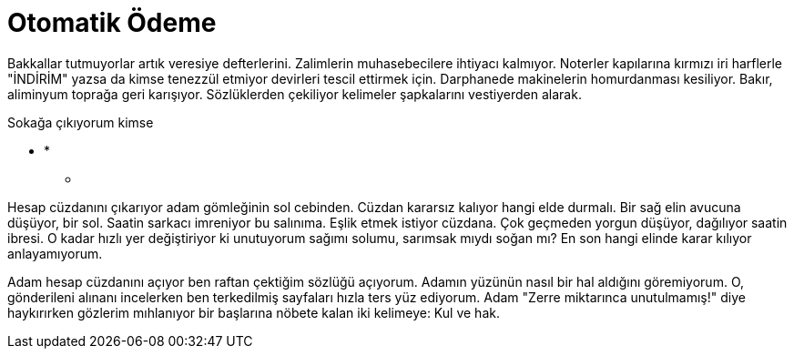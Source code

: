 = Otomatik Ödeme
:hp-tags:

Bakkallar tutmuyorlar artık veresiye defterlerini. Zalimlerin muhasebecilere ihtiyacı kalmıyor. Noterler kapılarına kırmızı iri harflerle "İNDİRİM" yazsa da kimse tenezzül etmiyor devirleri tescil ettirmek için. Darphanede makinelerin homurdanması kesiliyor. Bakır, aliminyum toprağa geri karışıyor. Sözlüklerden çekiliyor kelimeler şapkalarını vestiyerden alarak. 

Sokağa çıkıyorum kimse 


*** *
* **  **

Hesap cüzdanını çıkarıyor adam gömleğinin sol cebinden. Cüzdan kararsız kalıyor hangi elde durmalı. Bir sağ elin avucuna düşüyor, bir sol. Saatin sarkacı imreniyor bu salınıma. Eşlik etmek istiyor cüzdana. Çok geçmeden yorgun düşüyor, dağılıyor saatin ibresi. O kadar hızlı yer değiştiriyor ki unutuyorum sağımı solumu, sarımsak mıydı soğan mı? En son hangi elinde karar kılıyor anlayamıyorum. 

Adam hesap cüzdanını açıyor ben raftan çektiğim sözlüğü açıyorum. Adamın yüzünün nasıl bir hal aldığını göremiyorum. O, gönderileni alınanı incelerken ben terkedilmiş sayfaları hızla ters yüz ediyorum. Adam "Zerre miktarınca unutulmamış!" diye haykırırken gözlerim mıhlanıyor bir başlarına  nöbete kalan iki kelimeye: Kul ve hak.